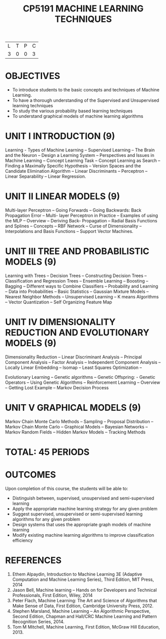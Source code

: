 #+title: CP5191 MACHINE LEARNING TECHNIQUES
| L | T | P | C |
| 3 | 0 | 0 | 3 |

* OBJECTIVES
- To introduce students to the basic concepts and techniques
  of Machine Learning.
- To have a thorough understanding of the Supervised and
  Unsupervised learning techniques
- To study the various probability based learning techniques
- To understand graphical models of machine learning algorithms

* UNIT I INTRODUCTION (9)
Learning - Types of Machine Learning -- Supervised Learning
-- The Brain and the Neuron -- Design a Learning System --
Perspectives and Issues in Machine Learning -- Concept
Learning Task -- Concept Learning as Search -- Finding a
Maximally Specific Hypothesis -- Version Spaces and the
Candidate Elimination Algorithm -- Linear Discriminants --
Perceptron -- Linear Separability -- Linear Regression.

* UNIT II LINEAR MODELS (9)
Multi-layer Perceptron -- Going Forwards -- Going Backwards:
Back Propagation Error -- Multi- layer Perceptron in
Practice -- Examples of using the MLP -- Overview --
Deriving Back- Propagation -- Radial Basis Functions and
Splines -- Concepts -- RBF Network -- Curse of
Dimensionality -- Interpolations and Basis Functions --
Support Vector Machines.

* UNIT III TREE AND PROBABILISTIC MODELS (9)
Learning with Trees -- Decision Trees -- Constructing
Decision Trees -- Classification and Regression Trees --
Ensemble Learning -- Boosting -- Bagging -- Different ways
to Combine Classifiers -- Probability and Learning -- Data
into Probabilities -- Basic Statistics -- Gaussian Mixture
Models -- Nearest Neighbor Methods -- Unsupervised Learning
-- K means Algorithms -- Vector Quantization -- Self
Organizing Feature Map

* UNIT IV DIMENSIONALITY REDUCTION AND EVOLUTIONARY MODELS (9)
Dimensionality Reduction -- Linear Discriminant Analysis --
Principal Component Analysis -- Factor Analysis --
Independent Component Analysis -- Locally Linear Embedding
-- Isomap -- Least Squares Optimization -- 
#+BEGIN_COMMENT
I think ``evolutionary learning'' need not be in the
syllabus. (R S Milton, 27 Apr 2018)
#+END_COMMENT
Evolutionary Learning -- Genetic algorithms -- Genetic
Offspring: - Genetic Operators -- Using Genetic Algorithms
-- Reinforcement Learning -- Overview -- Getting Lost
Example -- Markov Decision Process

* UNIT V GRAPHICAL MODELS (9)
Markov Chain Monte Carlo Methods -- Sampling -- Proposal
Distribution -- Markov Chain Monte Carlo -- Graphical Models
-- Bayesian Networks -- Markov Random Fields -- Hidden
Markov Models -- Tracking Methods 

* TOTAL: 45 PERIODS

* OUTCOMES
Upon completion of this course, the students will be able
to:
- Distinguish between, supervised, unsupervised and
  semi-supervised learning
- Apply the appropriate machine learning strategy for any
  given problem
- Suggest supervised, unsupervised or semi-supervised
  learning algorithms for any given problem
- Design systems that uses the appropriate graph models of
  machine learning
- Modify existing machine learning algorithms to improve
  classification efficiency

* REFERENCES
1. Ethem Alpaydin, Introduction to Machine Learning 3E
   (Adaptive Computation and Machine Learning Series), Third
   Edition, MIT Press, 2014
2. Jason Bell, Machine learning -- Hands on for Developers
   and Technical Professionals, First Edition, Wiley, 2014
3. Peter Flach, Machine Learning: The Art and Science of
   Algorithms that Make Sense of Data, First Edition,
   Cambridge University Press, 2012.
4. Stephen Marsland, Machine Learning -- An Algorithmic
   Perspective, Second Edition, Chapman and Hall/CRC Machine
   Learning and Pattern Recognition Series, 2014.
5. Tom M Mitchell, Machine Learning, First Edition, McGraw
   Hill Education, 2013.

